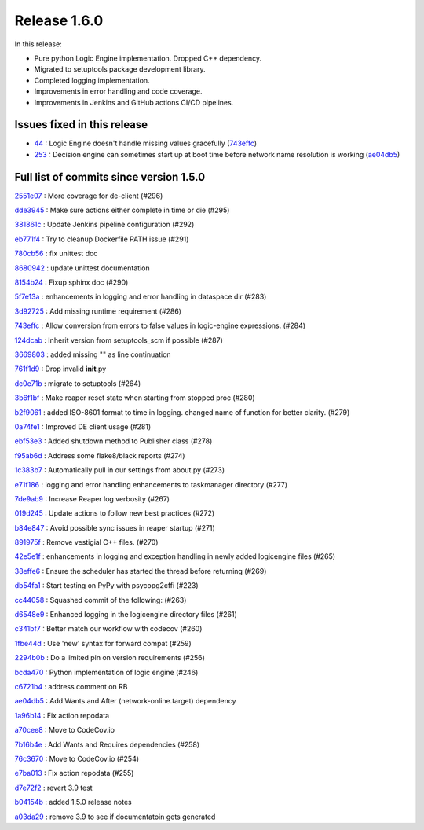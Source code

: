 Release 1.6.0
-------------

In this release:

* Pure python Logic Engine implementation. Dropped C++ dependency.
* Migrated to setuptools package development library.
* Completed logging implementation.
* Improvements in error handling and code coverage.
* Improvements in Jenkins and GitHub actions CI/CD pipelines.

Issues fixed in this release
~~~~~~~~~~~~~~~~~~~~~~~~~~~~

- `44 <https://github.com/HEPCloud/decisionengine/issues/44>`_ : Logic Engine doesn't handle missing values gracefully (`743effc <https://github.com/HEPCloud/decisionengine/commit/743effcb1cee09ea73c0f3f48166882d533dfcbb>`_)

- `253 <https://github.com/HEPCloud/decisionengine/issues/253>`_ : Decision engine can sometimes start up at boot time before network name resolution is working (`ae04db5 <https://github.com/HEPCloud/decisionengine/commit/ae04db544599c6777d63cb315ddac169e586809d>`_)


Full list of commits since version 1.5.0
~~~~~~~~~~~~~~~~~~~~~~~~~~~~~~~~~~~~~~~~  

`2551e07 <https://github.com/HEPCloud/decisionengine/commit/2551e071a0a02c3683d26452e4d6f2964b783e09>`_
:   More coverage for de-client (#296)

`dde3945 <https://github.com/HEPCloud/decisionengine/commit/dde39450441fde230d1a231b63a1051e8b9ecebd>`_
:   Make sure actions either complete in time or die (#295)

`381861c <https://github.com/HEPCloud/decisionengine/commit/381861cb9e20adb9fadae0c24cee813839a5e432>`_
:   Update Jenkins pipeline configuration (#292)

`eb771f4 <https://github.com/HEPCloud/decisionengine/commit/eb771f43c3cda641297c8f4d41357038f070df9d>`_
:   Try to cleanup Dockerfile PATH issue (#291)

`780cb56 <https://github.com/HEPCloud/decisionengine/commit/780cb5688436802fdf2c52221e0a454358412e9b>`_
:   fix unittest doc

`8680942 <https://github.com/HEPCloud/decisionengine/commit/8680942a796d6c29fdc3b30c97cfcc892ab776d3>`_
:   update unittest documentation

`8154b24 <https://github.com/HEPCloud/decisionengine/commit/8154b2439ea7c68324e9720dc4663d5525febd15>`_
:   Fixup sphinx doc (#290)

`5f7e13a <https://github.com/HEPCloud/decisionengine/commit/5f7e13ae53b832c7fad67b994cf50333c56f0952>`_
:   enhancements in logging and error handling in dataspace dir (#283)

`3d92725 <https://github.com/HEPCloud/decisionengine/commit/3d92725049308dbff9767db49bb9e10f5342d29c>`_
:   Add missing runtime requirement (#286)

`743effc <https://github.com/HEPCloud/decisionengine/commit/743effcb1cee09ea73c0f3f48166882d533dfcbb>`_
:   Allow conversion from errors to false values in logic-engine expressions. (#284)

`124dcab <https://github.com/HEPCloud/decisionengine/commit/124dcab90b697b9b1d95ec0ac1a5bb8d455794f9>`_
:   Inherit version from setuptools_scm if possible (#287)

`3669803 <https://github.com/HEPCloud/decisionengine/commit/366980358d74c43e0e8fde93bab0d02ebbe658aa>`_
:   added missing "\" as line continuation

`761f1d9 <https://github.com/HEPCloud/decisionengine/commit/761f1d936b5a6cefcc2da81139bb64451303b160>`_
:   Drop invalid **init**.py

`dc0e71b <https://github.com/HEPCloud/decisionengine/commit/dc0e71b68aae6365219d349c61e30d71b9abf895>`_
:   migrate to setuptools (#264)

`3b6f1bf <https://github.com/HEPCloud/decisionengine/commit/3b6f1bf8e0851c4e03e223ea26ef334146ce7b3a>`_
:   Make reaper reset state when starting from stopped proc (#280)

`b2f9061 <https://github.com/HEPCloud/decisionengine/commit/b2f9061a6c7b853e4f47f675162532745a8926a6>`_
:   added ISO-8601 format to time in logging. changed name of function for better clarity. (#279)

`0a74fe1 <https://github.com/HEPCloud/decisionengine/commit/0a74fe1286bf7f1905f874aac8a73615418b2d8a>`_
:   Improved DE client usage (#281)

`ebf53e3 <https://github.com/HEPCloud/decisionengine/commit/ebf53e3efdffdf56b1e2029629cc74eca81614fb>`_
:   Added shutdown method to Publisher class (#278)

`f95ab6d <https://github.com/HEPCloud/decisionengine/commit/f95ab6da25aceca93215e460e0cd2db84468617c>`_
:   Address some flake8/black reports (#274)

`1c383b7 <https://github.com/HEPCloud/decisionengine/commit/1c383b7f09147d5086aeb6edc447f1a2ef95efb1>`_
:   Automatically pull in our settings from about.py (#273)

`e71f186 <https://github.com/HEPCloud/decisionengine/commit/e71f186e4a78c743778240af3661c6cff7c9c305>`_
:    logging and error handling enhancements to taskmanager directory (#277)

`7de9ab9 <https://github.com/HEPCloud/decisionengine/commit/7de9ab9ac6739762f80329f19607d3c007dc6e49>`_
:   Increase Reaper log verbosity (#267)

`019d245 <https://github.com/HEPCloud/decisionengine/commit/019d24574b0a4528cb903a861aee5da0a1b6d20a>`_
:   Update actions to follow new best practices (#272)

`b84e847 <https://github.com/HEPCloud/decisionengine/commit/b84e847685a622a91ab2a681698a5e343055ba99>`_
:   Avoid possible sync issues in reaper startup (#271)

`891975f <https://github.com/HEPCloud/decisionengine/commit/891975fd4785bfb72fe9ff47f6ef93356eddf0ec>`_
:   Remove vestigial C++ files. (#270)

`42e5e1f <https://github.com/HEPCloud/decisionengine/commit/42e5e1fc74fdf11cc3b80bdc1d98ac35f9d4de76>`_
:   enhancements in logging and exception handling in newly added logicengine files (#265)

`38effe6 <https://github.com/HEPCloud/decisionengine/commit/38effe62dfe891ddd7488dfc2b6708b3c07c8126>`_
:   Ensure the scheduler has started the thread before returning (#269)

`db54fa1 <https://github.com/HEPCloud/decisionengine/commit/db54fa1bd628b18c9e7880561fbf23672cf3b968>`_
:   Start testing on PyPy with psycopg2cffi (#223)

`cc44058 <https://github.com/HEPCloud/decisionengine/commit/cc44058d715e60dab1223b653a5414e7a8e4964d>`_
:   Squashed commit of the following: (#263)

`d6548e9 <https://github.com/HEPCloud/decisionengine/commit/d6548e9dfb566386ffa65c2f149f662989b19d36>`_
:   Enhanced logging in the logicengine directory files (#261)

`c341bf7 <https://github.com/HEPCloud/decisionengine/commit/c341bf7a3d62462fa0778c30e2cf3aa2fd5ecf02>`_
:   Better match our workflow with codecov (#260)

`1fbe44d <https://github.com/HEPCloud/decisionengine/commit/1fbe44d8fa4adda988a1492a5bff161dd45589d0>`_
:   Use 'new' syntax for forward compat (#259)

`2294b0b <https://github.com/HEPCloud/decisionengine/commit/2294b0bd049f7a99d10a6ce72a22c36fa6d26673>`_
:   Do a limited pin on version requirements (#256)

`bcda470 <https://github.com/HEPCloud/decisionengine/commit/bcda4704d5c7cd79a50e97a4651c4e19e4f1e802>`_
:   Python implementation of logic engine (#246)

`c6721b4 <https://github.com/HEPCloud/decisionengine/commit/c6721b46c7b4b37a409d6422cbf90d91751a5e9a>`_
:   address comment on RB

`ae04db5 <https://github.com/HEPCloud/decisionengine/commit/ae04db544599c6777d63cb315ddac169e586809d>`_
:   Add Wants and After (network-online.target) dependency

`1a96b14 <https://github.com/HEPCloud/decisionengine/commit/1a96b14b21f910e6d335080af635eb46dd623833>`_
:   Fix action repodata

`a70cee8 <https://github.com/HEPCloud/decisionengine/commit/a70cee82c0e837e5ce931b37a5a1d74cbba346b5>`_
:   Move to CodeCov.io

`7b16b4e <https://github.com/HEPCloud/decisionengine/commit/7b16b4e6efc1b4ed3913972c30ede47719d26706>`_
:   Add Wants and Requires dependencies (#258)

`76c3670 <https://github.com/HEPCloud/decisionengine/commit/76c367045f8c0bfae99108790232ac5c25ef8ae1>`_
:   Move to CodeCov.io (#254)

`e7ba013 <https://github.com/HEPCloud/decisionengine/commit/e7ba0130a710d7c79512afb7fabb414bca54a6e9>`_
:   Fix action repodata (#255)

`d7e72f2 <https://github.com/HEPCloud/decisionengine/commit/d7e72f2642235d965d0267622015120a0e30ff3f>`_
:   revert 3.9 test

`b04154b <https://github.com/HEPCloud/decisionengine/commit/b04154b0c960dde3241739b9c33b36dd969460f8>`_
:   added 1.5.0 release notes

`a03da29 <https://github.com/HEPCloud/decisionengine/commit/a03da29ee1373c7ec3697781875b9a7d283594ac>`_
:   remove 3.9 to see if documentatoin gets generated
